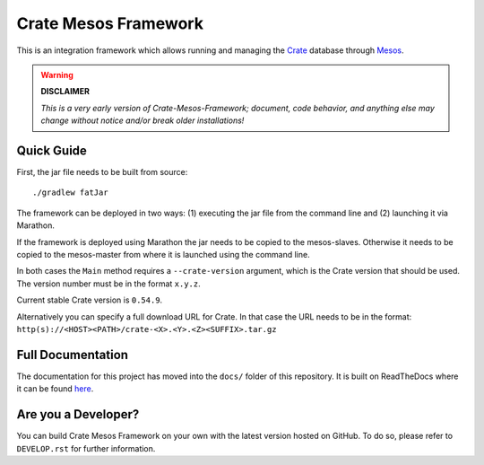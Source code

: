 =====================
Crate Mesos Framework
=====================

This is an integration framework which allows running and managing the Crate_
database through Mesos_.

.. warning::

    **DISCLAIMER**

    *This is a very early version of Crate-Mesos-Framework;
    document, code behavior, and anything else may change without notice
    and/or break older installations!*


Quick Guide
===========

First, the jar file needs to be built from source::

    ./gradlew fatJar

The framework can be deployed in two ways: (1) executing the jar file from the
command line and (2) launching it via Marathon.

If the framework is deployed using Marathon the jar needs to be copied to the
mesos-slaves. Otherwise it needs to be copied to the mesos-master from where it
is launched using the command line.

In both cases the ``Main`` method requires a ``--crate-version`` argument,
which is the Crate version that should be used. The version number must be
in the format ``x.y.z``.

Current stable Crate version is ``0.54.9``.

Alternatively you can specify a full download URL for Crate. In that case
the URL needs to be in the format: ``http(s)://<HOST><PATH>/crate-<X>.<Y>.<Z><SUFFIX>.tar.gz``


Full Documentation
==================

The documentation for this project has moved into the ``docs/`` folder of this
repository. It is built on ReadTheDocs where it can be found
`here <https://crate.readthedocs.io/projects/crate-mesos-framework/en/latest/>`_.


Are you a Developer?
====================

You can build Crate Mesos Framework on your own with the latest version hosted
on GitHub. To do so, please refer to ``DEVELOP.rst`` for further information.


.. _Crate: https://crate.io
.. _Mesos: http://mesos.apache.org

